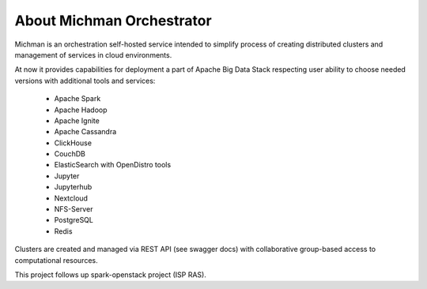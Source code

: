.. _michman_about_section:

About Michman Orchestrator
===========================

Michman is an orchestration self-hosted service intended to simplify process of creating distributed clusters and management of services in cloud environments. 

.. image:: _static/michman-public-version-logo.png

At now it provides capabilities for deployment a part of Apache Big Data Stack respecting user ability to choose needed versions with additional tools and services:

	* Apache Spark
	* Apache Hadoop
	* Apache Ignite
	* Apache Cassandra
	* ClickHouse
	* CouchDB
	* ElasticSearch with OpenDistro tools
	* Jupyter
	* Jupyterhub
	* Nextcloud
	* NFS-Server
	* PostgreSQL
	* Redis

Clusters are created and managed via REST API (see swagger docs) with collaborative group-based access to computational resources.

This project follows up spark-openstack project (ISP RAS).
